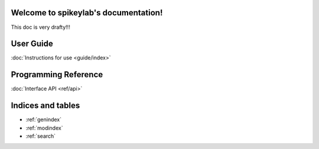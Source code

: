 .. spikeylab documentation master file, created by
   sphinx-quickstart on Fri Oct 18 12:36:05 2013.
   You can adapt this file completely to your liking, but it should at least
   contain the root `toctree` directive.

Welcome to spikeylab's documentation!
=====================================
This doc is very drafty!!!

User Guide
=================
:doc:`Instructions for use <guide/index>`

Programming Reference
=====================
:doc:`Interface API <ref/api>`


Indices and tables
==================

* :ref:`genindex`
* :ref:`modindex`
* :ref:`search`


